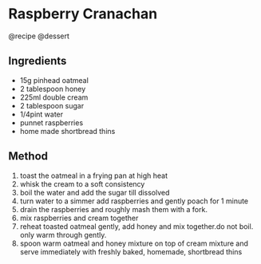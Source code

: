 * Raspberry Cranachan
@recipe @dessert

** Ingredients

- 15g pinhead oatmeal
- 2 tablespoon honey
- 225ml double cream
- 2 tablespoon sugar
- 1/4pint water
- punnet raspberries
- home made shortbread thins

** Method

1. toast the oatmeal in a frying pan at high heat
2. whisk the cream to a soft consistency
3. boil the water and add the sugar till dissolved
4. turn water to a simmer add raspberries and gently poach for 1 minute
5. drain the raspberries and roughly mash them with a fork.
6. mix raspberries and cream together
7. reheat toasted oatmeal gently, add honey and mix together.do not boil. only warm through gently.
8. spoon warm oatmeal and honey mixture on top of cream mixture and serve immediately with freshly baked, homemade, shortbread thins
